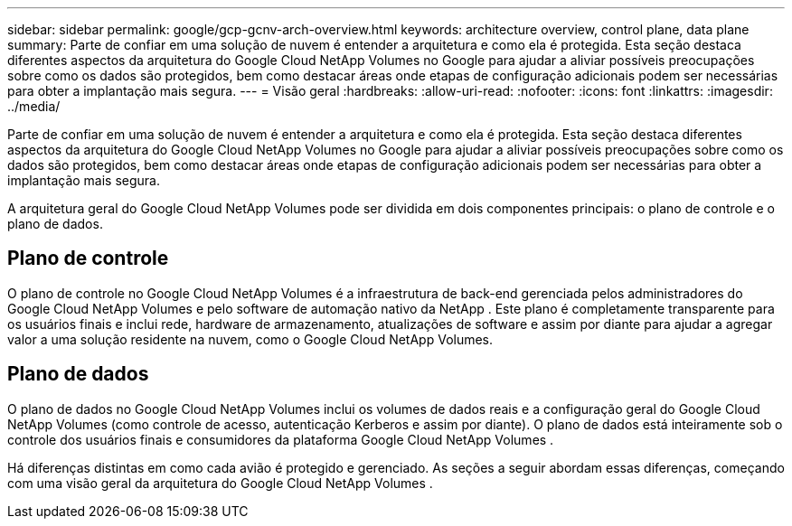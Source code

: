 ---
sidebar: sidebar 
permalink: google/gcp-gcnv-arch-overview.html 
keywords: architecture overview, control plane, data plane 
summary: Parte de confiar em uma solução de nuvem é entender a arquitetura e como ela é protegida.  Esta seção destaca diferentes aspectos da arquitetura do Google Cloud NetApp Volumes no Google para ajudar a aliviar possíveis preocupações sobre como os dados são protegidos, bem como destacar áreas onde etapas de configuração adicionais podem ser necessárias para obter a implantação mais segura. 
---
= Visão geral
:hardbreaks:
:allow-uri-read: 
:nofooter: 
:icons: font
:linkattrs: 
:imagesdir: ../media/


[role="lead"]
Parte de confiar em uma solução de nuvem é entender a arquitetura e como ela é protegida.  Esta seção destaca diferentes aspectos da arquitetura do Google Cloud NetApp Volumes no Google para ajudar a aliviar possíveis preocupações sobre como os dados são protegidos, bem como destacar áreas onde etapas de configuração adicionais podem ser necessárias para obter a implantação mais segura.

A arquitetura geral do Google Cloud NetApp Volumes pode ser dividida em dois componentes principais: o plano de controle e o plano de dados.



== Plano de controle

O plano de controle no Google Cloud NetApp Volumes é a infraestrutura de back-end gerenciada pelos administradores do Google Cloud NetApp Volumes e pelo software de automação nativo da NetApp .  Este plano é completamente transparente para os usuários finais e inclui rede, hardware de armazenamento, atualizações de software e assim por diante para ajudar a agregar valor a uma solução residente na nuvem, como o Google Cloud NetApp Volumes.



== Plano de dados

O plano de dados no Google Cloud NetApp Volumes inclui os volumes de dados reais e a configuração geral do Google Cloud NetApp Volumes (como controle de acesso, autenticação Kerberos e assim por diante).  O plano de dados está inteiramente sob o controle dos usuários finais e consumidores da plataforma Google Cloud NetApp Volumes .

Há diferenças distintas em como cada avião é protegido e gerenciado.  As seções a seguir abordam essas diferenças, começando com uma visão geral da arquitetura do Google Cloud NetApp Volumes .
